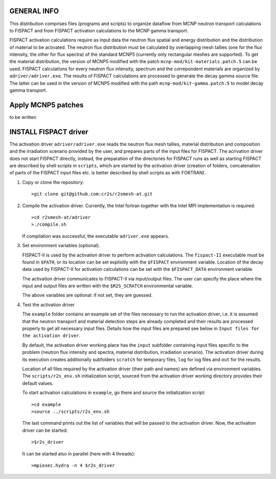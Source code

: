 GENERAL INFO
======================

This distribution comprises files (programs and scripts) to organize dataflow
from MCNP neutron transport calculations to FISPACT and from FISPACT activation
calculations to the MCNP gamma transport. 

FISPACT activation calculations require as input data the neutron flux spatial
and energy distribution and the distribution of material to be activated. The
neutron flux distribution must be calculated by overlapping mesh tallies (one
for the flux intensity, the other for flux spectra) of the standard MCNP5
(currently only rectangular meshes are supported). To get the material
distribution, the version of MCNP5 modified with the patch
``mcnp-mod/kit-materials.patch.5`` can be used. FISPACT calculations for every
neutron flux intensity, spectrum and the correpondent materials are organized
by ``adriver/adriver.exe``. The results of FISPACT calculations are processed
to generate the decay gamma source file.  The latter can be used in the version
of MCNP5 modified with the path ``mcnp-mod/kit-gamma.patch.5`` to model decay
gamma transport.


Apply  MCNP5 patches
======================

to be written

INSTALL FISPACT driver
============================
The activation driver ``adriver/adriver.exe`` reads the neutron flux mesh tallies,
material distribution and composition and the irradiation scenario provided by
the user, and prepares parts of the input files for FISPACT. The acrivation driver does
not start FISPACT directly, instead, the preparation of the directories for
FISPACT runs as well as starting FISPACT are described by shell scripts in
``scripts``, which are started by the activation driver (creation of folders,
concatenation of parts of the FISPACT input files etc. is better described by
shell scripts as with FORTRAN).



1. Copy or clone the repository::

      >git clone git@github.com:cr2s/r2smesh-at.git


2. Compile the activation driver. Currently, the Intel fortran together with the
   Intel MPI implementation is required::

      >cd r2smesh-at/adriver
      >./compile.sh   

   If compilation was successful, the executable ``adriver.exe`` appears.


3. Set environment variables (optional). 
   
   FISPACT-II is used by the activation driver to perform activation calculations. The
   ``fispact-II`` executable must be found in ``$PATH``, or its location can be
   set explisitly with the ``$FISPACT`` environment variable. Location of the
   decay data used by FISPACT-II for activation calculations can be set with
   the ``$FISPACT_DATA`` environment variable. 

   The activation driver communicates to FISPACT-II via input/output files. The user can
   specify the place where the input and output files are written with the
   ``$R2S_SCRATCH`` environmental variable.

   The above variables are optional: if not set, they are guessed. 


4. Test the activation driver

   The ``example`` folder contains an example set of the files necessary to run the
   activation driver, i.e. it is assumed that the neutron transport and material
   detection steps are already completed and their results are processed properly
   to get all necessary input files. Details how the input files are prepared see
   below in ``Input files for the activation driver``. 

   By default, the activation driver working place has the ``input`` subfolder
   containing input files specific to the problem (neutron flux intensity and
   spectra, material distribution, irradiation scenario). The activation driver
   during its execution creates additionally subfolders ``scratch`` for temporary files,
   ``log`` for log files and ``out`` for the results. 

   Location of all files required by the activation driver (their path and names) are 
   defined via environment variables. The ``scripts/r2s_env.sh`` initialization script, sourced from the
   activation driver working directory provides their default values. 

   To start activation calculations in ``example``, go there and source the
   initialization script::

      >cd example
      >source ../scripts/r2s_env.sh
   
   The last command prints out the list of variables that will be passed to the activation 
   driver. Now, the activation driver can be started::

      >$r2s_driver

   It can be started also in parallel (here with 4 threads)::

      >mpiexec.hydra -n 4 $r2s_driver


